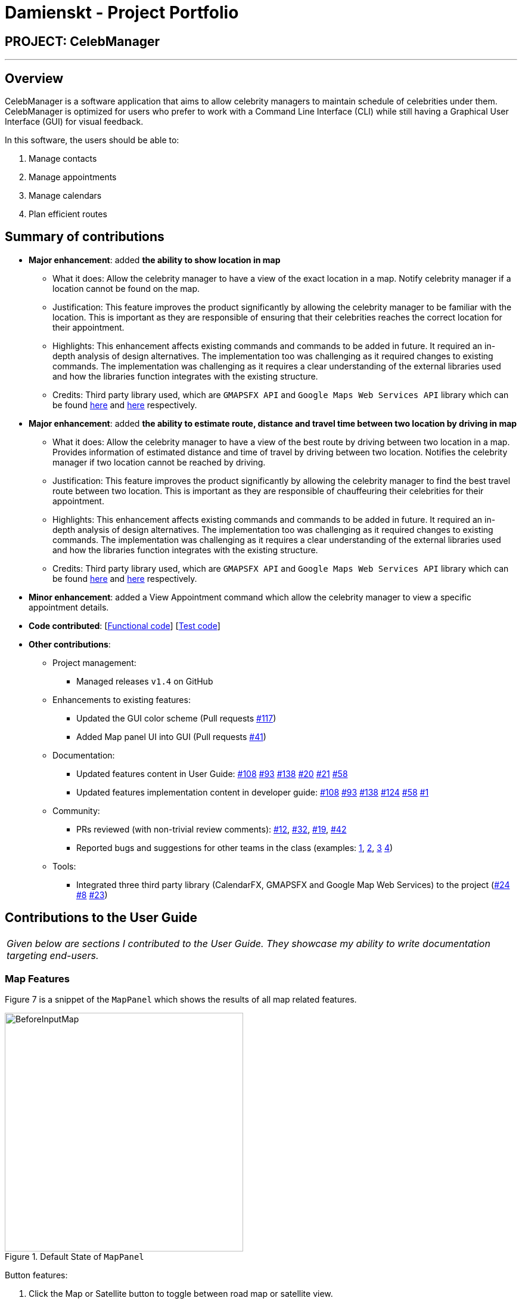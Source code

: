 = Damienskt - Project Portfolio
:imagesDir: ../images
:stylesDir: ../stylesheets

== PROJECT: CelebManager

---

== Overview

CelebManager is a software application that aims to allow celebrity managers to maintain schedule of celebrities under them. CelebManager is optimized for users who prefer to work with a Command Line Interface (CLI) while still having a Graphical User Interface (GUI) for visual feedback.

In this software, the users should be able to:

.   Manage contacts
.	Manage appointments
.	Manage calendars
.	Plan efficient routes

== Summary of contributions

* *Major enhancement*: added *the ability to show location in map*
** What it does: Allow the celebrity manager to have a view of the exact location in a map. Notify celebrity manager if a location cannot be found on the map.
** Justification: This feature improves the product significantly by allowing the celebrity manager to be familiar with the location.
 This is important as they are responsible of ensuring that their celebrities reaches the correct location for their appointment.
** Highlights: This enhancement affects existing commands and commands to be added in future. It required an in-depth analysis of design alternatives. The implementation too was challenging as it required changes to existing commands.
 The implementation was challenging as it requires a clear understanding of the external libraries used and how the libraries function integrates with the existing structure.
** Credits: Third party library used, which are `GMAPSFX API` and  `Google Maps Web Services API` library which can be found http://rterp.github.io/GMapsFX/apidocs/[here] and https://googlemaps.github.io/google-maps-services-java/v0.2.6/javadoc/[here] respectively.

* *Major enhancement*: added *the ability to estimate route, distance and travel time between two location by driving in map*
** What it does: Allow the celebrity manager to have a view of the best route by driving between two location in a map. Provides information of estimated distance and time of travel by driving between two location. Notifies the celebrity manager if two location cannot be reached by driving.
** Justification: This feature improves the product significantly by allowing the celebrity manager to find the best travel route between two location.
 This is important as they are responsible of chauffeuring their celebrities for their appointment.
** Highlights: This enhancement affects existing commands and commands to be added in future. It required an in-depth analysis of design alternatives. The implementation too was challenging as it required changes to existing commands.
 The implementation was challenging as it requires a clear understanding of the external libraries used and how the libraries function integrates with the existing structure.
** Credits: Third party library used, which are `GMAPSFX API` and  `Google Maps Web Services API` library which can be found http://rterp.github.io/GMapsFX/apidocs/[here] and https://googlemaps.github.io/google-maps-services-java/v0.2.6/javadoc/[here] respectively.


* *Minor enhancement*: added a View Appointment command which allow the celebrity manager to view a specific appointment details.

* *Code contributed*: [https://github.com/CS2103JAN2018-W14-B4/main/blob/master/collated/functional/Damienskt.md[Functional code]] [https://github.com/CS2103JAN2018-W14-B4/main/blob/master/collated/test/Damienskt.md[Test code]]

* *Other contributions*:

** Project management:
*** Managed releases `v1.4` on GitHub

** Enhancements to existing features:
*** Updated the GUI color scheme (Pull requests https://github.com/CS2103JAN2018-W14-B4/main/pull/117[#117])
*** Added Map panel UI into GUI (Pull requests https://github.com/CS2103JAN2018-W14-B4/main/pull/41[#41])

** Documentation:
*** Updated features content in User Guide: https://github.com/CS2103JAN2018-W14-B4/main/pull/108[#108] https://github.com/CS2103JAN2018-W14-B4/main/pull/93[#93] https://github.com/CS2103JAN2018-W14-B4/main/pull/138[#138] https://github.com/CS2103JAN2018-W14-B4/main/pull/20[#20]
https://github.com/CS2103JAN2018-W14-B4/main/pull/21[#21] https://github.com/CS2103JAN2018-W14-B4/main/pull/58[#58]
*** Updated features implementation content in developer guide: https://github.com/CS2103JAN2018-W14-B4/main/pull/108[#108] https://github.com/CS2103JAN2018-W14-B4/main/pull/93[#93] https://github.com/CS2103JAN2018-W14-B4/main/pull/138[#138] https://github.com/CS2103JAN2018-W14-B4/main/pull/124[#124]
https://github.com/CS2103JAN2018-W14-B4/main/pull/58[#58] https://github.com/CS2103JAN2018-W14-B4/main/pull/1[#1]

** Community:
*** PRs reviewed (with non-trivial review comments): https://github.com[#12], https://github.com[#32], https://github.com[#19], https://github.com[#42]
*** Reported bugs and suggestions for other teams in the class (examples:  https://github.com/CS2103JAN2018-F11-B3/main/issues/138[1], https://github.com/CS2103JAN2018-F11-B3/main/issues/113[2], https://github.com/CS2103JAN2018-F11-B3/main/issues/114[3] https://github.com/CS2103JAN2018-F11-B3/main/issues/115[4])

** Tools:
*** Integrated three third party library (CalendarFX, GMAPSFX and Google Map Web Services) to the project (https://github.com/CS2103JAN2018-W14-B4/main/pull/24[#24] https://github.com/CS2103JAN2018-W14-B4/main/pull/8[#8] https://github.com/CS2103JAN2018-W14-B4/main/pull/23[#23])

== Contributions to the User Guide


|===
|_Given below are sections I contributed to the User Guide. They showcase my ability to write documentation targeting end-users._
|===

=== Map Features

Figure 7 is a snippet of the `MapPanel` which shows the results of all map related features.

.Default State of `MapPanel`
image::BeforeInputMap.png[width="400"]

Button features:

. Click the Map or Satellite button to toggle between road map or satellite view.
. Click the `+` to zoom in and `-` button to zoom out.
. Click, hold and move the mouse cursor to shift the current view of the map.

[NOTE]
Do not click on the `Google` logo or `Terms of Use` button. [To be resolved in v2.0].

==== Estimate route on map : `estimateRoute` [Since v1.3]

Shows the estimated route in the map interface and display the estimated distance and time of travel in result display.
 Any existing location marker or route will be removed. +

Alias: `er` +
Format: `estimateRoute sma/MapAddress ema/MapAddress`

Examples:

* `estimateRoute sma/Punggol ema/NUS` +
Updates the map by re-centering to the new route of `Punggol` and `NUS`.

****
* Address should be a postal code, road name, location name or building name.
* Start and end address should be reachable by driving.
****

The snippet in Figure 8 shows the updated map after the command input of `estimateRoute sma/Punggol ema/NUS`.

.State of `MapPanel` after `CommandInput`
image::AfterEstimateRouteInput.png[width="400"]

[NOTE]
====
Whenever a new valid or invalid `estimateRoute` command is done, any existing route or location marker will be removed.
====

==== Show location on map : `showLocation` [Since v1.2]

Shows the specific location in the map interface, by marking the latitude and longitude with a location marker.
Any existing location marker or route will be removed. +

Alias: `sl` +
Format: `showLocation ma/MapAddress`

Examples:

* `showLocation ma/Punggol` +
Updates the map by re-centering to the new location `Punggol` and adding a location marker to it.

****
* Address should be a postal code, road name, location name or building name.
****

The snippet in Figure 9 shows the updated map after the command input of `showLocation ma/Punggol`.

.State of `MapPanel` after `CommandInput`
image::AfterShowLocationInput.png[width="400"]

[NOTE]
====
Whenever a new valid or invalid `showLocation` command is done, any existing route and location marker will be removed.
====
==== View appointment: `viewAppointment` [Since v1.4]

View a specific appointment based on list generated by `listAppointment` in CelebManager.
`listAppointment` has to be done before the input of `viewAppointment` command. +
Alias: `va` +
Format: `viewAppointment INDEX`

Examples:

* `viewAppointment 1`

****
* Index should be within the list size.
* Smallest index is 1 and largest index is size of list.
* List generated by `listAppointment` should have at least one appointment.
* Location will not be shown if `Appointment` does not have location data.
****

The state of CelebManager in figure 2 after input of `listAppointment`.

.State of application after `listAppointment` input
image::listAppointmentInput.png[width=""]

The state of CelebManager in figure 3 after the example input `viewAppointment i/1'.
Which selects the first appointment in the list.

.State of application after `viewAppointment i/1` input
image::viewAppointmentInput.png[width=""]

[NOTE]
====
Whenever the appointment has an invalid location, the map will remove any existing marker or route.
====
== Contributions to the Developer Guide

|===
|_Given below are sections I contributed to the Developer Guide. They showcase my ability to write technical documentation and the technical depth of my contributions to the project._
|===
=== ShowLocation Feature
==== Current Implementation

The ShowLocation mechanism is facilitated by the `ShowLocationCommand`, which resides inside `Logic`. It supports the viewing of location
in the `MapPanel` by updating the state of the `MapPanel`. This is done by re-centering the `MapPanel` to the latitude and longitude of the
location and identifying it with a location marker. This command inherits from `Command` so it *does not support the undo/redo feature*.

The following figure shows the marker that is used to identify the location in the `MapPanel`:

.Location marker
image::LocationMarker.png[width="50"]

The following diagram shows the inheritance diagram for `ShowLocationCommand`:

.Inheritance diagram for `Command`
image::ShowLocationLogicCommandClassDiagram.png[width=""]

As you can see from the diagram, `ShowLocationCommand` inherits from the Command class and is not part of the Undoable Command.
Similar to the other commands like `FindCommand` *it will not be identified by the undo/redo feature*.

This command does not use the `Person` `Address` model to search for a specific location, it uses the `MapAddress` model. This is due to
 the difference in address specification details as the `Address` model is too specific for the command to work.
An example would be the details of unit number (e.g #11-111) which will result in an invalid command or inaccurate result.

The main difference between both model is shown below in the two code snippets.

The snippet code below shows the `Address` model:

[source,java]
----
public class Address {
    public static final String MESSAGE_ADDRESS_CONSTRAINTS =
                "Person addresses can take any values, and it should not be blank";
    /*
     * The first character of the address must not be a whitespace,
     * otherwise " " (a blank string) becomes a valid input.
     */
    public static final String ADDRESS_VALIDATION_REGEX = "[^\\s].*";
    /**
     * Returns true if a given string is a valid person email.
     */
    public static boolean isValidAddress(String test) {
        return test.matches(ADDRESS_VALIDATION_REGEX);
    }
    ...
}
----

The snippet code below shows the `MapAddress` model:

[source,java]
----
public class MapAddress {
    public static final String MESSAGE_ADDRESS_MAP_CONSTRAINTS =
            "Address should be in location name, road name, block and road name or postal code format.\n"
                    + "Note:(Person address may not be valid as it consist of too many details like unit number)"
    /*
     * The first character of the address must not be a whitespace,
     * otherwise " " (a blank string) becomes a valid input.
     */
    public static final String ADDRESS_VALIDATION_REGEX = "[^\\s].*";
    ...
    /**
     * Returns true if a given string is a valid map address.
     */
    public static boolean isValidAddress(String test) {
        boolean isValid;
        Geocoding testAddress = new Geocoding();
        isValid = testAddress.checkIfAddressCanBeFound(test);
        return test.matches(ADDRESS_MAP_VALIDATION_REGEX) && isValid;
    }
    ...
}
----
The difference to note is the `isValidAddress` method, where `Address` only checks for *blank space* whereas `MapAddress`
checks for *blank space and the validity of location in google server*. Thus, making the command more restrictive to location,
 road, block name and postal code. Any details more than that, would result in a higher possibility of it being invalid or inaccurate.

This command uses the `GMAPSFX API` and  `Google Maps Web Services API` library which can be found http://rterp.github.io/GMapsFX/apidocs/[here] and https://googlemaps.github.io/google-maps-services-java/v0.2.6/javadoc/[here] respectively.

* `GMAPSFX API` is used to create the `MapPanel` class which allows the
command to re-center and mark the new location which is then shown to the user.

* `Google Maps Web Services API` is used to create the
`Geocoding` class, which is used to convert `MapAddress` into latitude and longitude form (`LatLng`). The `LatLng` form
is then used by the command to find the exact location in the `MapPanel`.

Every new input of this command will remove the previous route or location marker and add the new marker into the map.

The snippet below shows the state of `MapPanel` before input of `ShowLocation` command:

.Default State of `MapPanel`
image::BeforeInputMap.png[width="400"]

After the input of "showLocation ma/Punggol" the `MapPanel` will be updated to the diagram below:

.State of `MapPanel` after `CommandInput`
image::AfterShowLocationInput.png[width="400"]

Any subsequent inputs will remove the previous location marker and update the `MapPanel` with the new marker.

[NOTE]
Whenever an invalid `showlocation` command is done, any existing location marker or route will be removed from the map.

The following sequence diagram shows how the command works:

.Sequence Diagram of `showLocation` Command
image::ShowLocationSequenceDiagram.png[width=""]

==== Design Considerations

===== Aspect: Implementation of `showLocationCommand`
* **Alternative 1 (current choice):** Extend `Command`
** Pros: Allows new developers to understand easily as the command is at the same abstraction level as other commands.
** Cons: Does not have the undo/redo feature as it is not part of `UndoableCommand`.
* **Alternative 2:** Extend `UndoableCommand`
** Pros: Allows for command to have the undo/redo function.
** Cons: Requires more work that may not fit in with our timeline

===== Aspect: Use of address model
* **Alternative 1 (current choice):** Use `MapAddress`
** Pros: Allows the clear distinction of requirements between `MapAddress` and `Address` to avoid confusion
** Cons: Confusing as both `MapAddress` and `Address` model are quite similar.
* **Alternative 2:** Use `Address`
** Pros: Reduces the amount of code/class in the project
** Cons: Confusing as different requirements for a single model. Lacks proper organisation.

// tag::estimateRoute[]
=== EstimateRoute Feature
==== Current Implementation

The EstimateRoute mechanism is facilitated by the `EstimateRouteCommand`, which resides inside `Logic`. It supports the viewing of estimated route
in the `MapPanel` by updating the state of the `MapPanel`. This is done by re-centering the `MapPanel` to the new route.



The following figure shows the marker that is used to identify the start and end location in the `MapPanel`:

.Start Location marker
image::Start_Location_Marker.png[width="100"]

.End Location marker
image::End_Location_Marker.png[width="100"]

`EstimateRouteCommand` inherits from the Command class and is not part of the Undoable Command.
Similar to the other commands like `FindCommand` *it will not be identified by the undo/redo feature*.

This command is similar to the `ShowLocation` feature which does not use the `Person` `Address` model to search for a specific location, it uses the `MapAddress` model. This is due to the difference in address specification details as the `Address` model is too specific for the command to work.
Even if it works the results may not be accurate.
An example would be the details of unit number (e.g #11-111) which will result in an invalid command or inaccurate results.

This command uses the `GMAPSFX API` and  `Google Maps Web Services API` library which can be found http://rterp.github.io/GMapsFX/apidocs/[here] and https://googlemaps.github.io/google-maps-services-java/v0.2.6/javadoc/[here] respectively.

* `GMAPSFX` is used to create the `MapPanel` which allows the
command to re-center the map view, create the route, mark the start and end location which is then shown to the user.

* `Google Maps Web Services API` is used to create the
`Geocoding` class, which is used to convert `MapAddress` into latitude and longitude form (`LatLng`). The `LatLng` form
is then used by the command to find the exact location in the `MapPanel`.

* `Google Maps Web Services API` is also used to create the `DistanceEstimate` class, which allows
the calculation of estimated time and distance of travel between two location by driving. `DistanceEstimate` class is also used to check if two locations
can be reached by driving.

The snippet below shows the state of `MapPanel` before input of `estimateRoute` command:

.Default State of `MapPanel`
image::BeforeInputMap.png[width="400"]

After the input of "estimateRoute sma/Punggol ema/NUS" the `MapPanel` will be updated to the diagram below:

.State of `MapPanel` after `CommandInput`
image::AfterEstimateRouteInput.png[width="400"]

Any subsequent `estimateRoute` command will remove any existing marker or route before updating the `MapPanel` with the new route.

[NOTE]
Whenever an invalid `estimateRoute` command is done, any existing location marker or route will be removed from the map.

The following sequence diagram shows how the command works:

.Sequence Diagram of `estimateRoute` Command
image::EstimateRouteSequenceDiagram.png[width=""]

==== Design Considerations

===== Aspect: Implementation of `estimateCommand`
* **Alternative 1 (current choice):** Extend `Command`
** Pros: Allows new developers to understand easily as the command is at the same abstraction level as other commands.
** Cons: Does not have the undo/redo feature as it is not part of `UndoableCommand`.
* **Alternative 2:** Extend `UndoableCommand`
** Pros: Allows for command to have the undo/redo function.
** Cons: Requires more work that may not fit in with our timeline.

===== Aspect: Use of address model
* **Alternative 1 (current choice):** Use `MapAddress`
** Pros: Allows the clear distinction of requirements between `MapAddress` and `Address` to avoid confusion.
** Cons: Confusing as the two models are similar.
* **Alternative 2:** Use `Address`
** Pros: Reduces the amount of code/class in the project.
** Cons: Confusing as different requirements for a single model. Lacks proper organisation.

===== Aspect: Input using appointment index
* **Alternative 1 (current choice):** Use `Location` name
** Pros: Allows the function to be used independently
** Cons: Requires keying in of location instead of just an index.
* **Alternative 2:** Use `Appointment` index
** Pros: Reduces the amount of typing.
** Cons: Restricts the use of function as without an appointment index you will not be able to use it.

=== ViewAppointment Feature
==== Current Implementation
The ViewAppointment mechanism is facilitated by the `ViewAppointmentCommand`, which resides inside `Logic`. It supports the viewing of a specific appointment
in the `ResultDisplayPanel`  by displaying the `Appointment` details. The specific `Appointment` is selected using an index based on the list generated by `ListAppointmentCommand`.
 This command inherits from `Command` so it *does not support the undo/redo feature*.

The input index is *one-based* which means that the smallest possible index is '1' and the largest possible index is the size of list
generated by `ListAppointmentCommand` (total number of `Appointment`).

As this command relies on the list generated by `ListAppointmentCommand`, the command retrieves the start (earliest) and end (latest) date
from `ListAppointmentCommand`, which is used to generate the appointment list internally from the `StorageCalendar` in `Model`.
This is done by `getChosenAppointment()` method.

The snippet code below shows the code that retrieves the selected appointment.
[source,java]
----
    public CommandResult execute() throws CommandException {
        selectedAppointment = model.getChosenAppointment(chosenIndex);
        try {
            ShowLocationCommand showLocation = new ShowLocationCommand(
                    new MapAddress(selectedAppointment.getLocation()));
            showLocation.execute();
            return new CommandResult(MESSAGE_SUCCESS + getAppointmentDetailsResult());
        } catch (NullPointerException npe) {
            return new CommandResult(MESSAGE_SUCCESS + getAppointmentDetailsResult());
        }
    }
----

To show the location in the `MapPanel`, `ShowLocationCommand` is used to update the location marker in `MapPanel` to
point to the `Appointment` location.

In the case where the `Appointment` do not have any location data, the result will still be displayed without the
location being shown in the map.

[NOTE]
Whenever an `Appointment` has no location data, any existing location marker or route will be removed from the map.

The diagram below in figure 32 shows the sequence diagram of `ViewAppointmentCommand`.

.Sequence Diagram of `viewAppointment` Command
image::ViewAppointmentSequenceDiagram.png[width=""]

==== Design Considerations

===== Aspect: Implementation of `viewAppointment`
* **Alternative 1 (current choice):** Extend `Command`
** Pros: Easy to understand for new developers who will be developing this project as the command is at the same abstraction level as other commands.
** Cons: Does not have the undo/redo feature as it is not part of `UndoableCommand`.
* **Alternative 2:** Extend `UndoableCommand`
** Pros: Allows for command to have the undo/redo function.
** Cons: Requires more work that may not fit in with our timeline.

===== Aspect: Inclusion of showing location on map
* **Alternative 1 (current choice):** Show location of appointment on map
** Pros: Reduces the hassle of keying an extra command to show `Appointment` location on map.
** Cons: Reduces independent usage of `ShowLocationCommand`.
* **Alternative 2:** Does not show location on map
** Pros: Reduces unnecessary showing of location.
** Cons: Requires an extra command input to show location when required.

